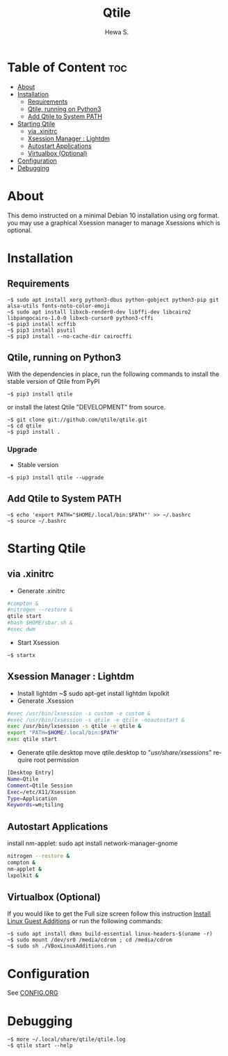 #+TITLE: Qtile
#+AUTHOR: Hewa S.
#+DESCRIPTION: Qtile A full-featured, hackable tiling window manager written and configured in Python
#+LANGUAGE: en
#+PROPERTY: header-args:sh :results none

* Table of Content :toc:
- [[#about][About]]
- [[#installation][Installation]]
  - [[#requirements][Requirements]]
  - [[#qtile-running-on-python3][Qtile, running on Python3]]
  - [[#add-qtile-to-system-path][Add Qtile to System PATH]]
- [[#starting-qtile][Starting Qtile]]
  - [[#via-xinitrc][via .xinitrc]]
  - [[#xsession-manager--lightdm][Xsession Manager : Lightdm]]
  - [[#autostart-applications][Autostart Applications]]
  - [[#virtualbox-optional][Virtualbox (Optional)]]
- [[#configuration][Configuration]]
- [[#debugging][Debugging]]

* About
This demo instructed on a minimal Debian 10 installation using org format.
you may use a graphical Xsession manager to manage Xsessions which is optional.

* Installation
** Requirements
#+begin_example
~$ sudo apt install xorg python3-dbus python-gobject python3-pip git alsa-utils fonts-noto-color-emoji
~$ sudo apt install libxcb-render0-dev libffi-dev libcairo2 libpangocairo-1.0-0 libxcb-cursor0 python3-cffi
~$ pip3 install xcffib
~$ pip3 install psutil
~$ pip3 install --no-cache-dir cairocffi
#+end_example

** Qtile, running on Python3
With the dependencies in place, run the following commands to
install the stable version of Qtile from PyPI
#+begin_example
~$ pip3 install qtile
#+end_example
or install the latest Qtile "DEVELOPMENT" from source.
#+begin_example
~$ git clone git://github.com/qtile/qtile.git
~$ cd qtile
~$ pip3 install .
#+end_example
*** Upgrade
+ Stable version
#+begin_example
~$ pip3 install qtile --upgrade
#+end_example
** Add Qtile to System PATH
#+begin_example
~$ echo 'export PATH="$HOME/.local/bin:$PATH"' >> ~/.bashrc
~$ source ~/.bashrc
#+end_example

* Starting Qtile
** via .xinitrc
+ Generate .xinitrc
#+begin_src sh :tangle ~/.xinitrc :shebang "#!/bin/sh"
#compton &
#nitrogen --restore &
qtile start
#bash $HOME/sbar.sh &
#exec dwm
#+end_src
+ Start Xsession
#+begin_example
~$ startx
#+end_example

** Xsession Manager : Lightdm
+ Install lightdm
   ~$ sudo apt-get install lightdm lxpolkit
+ Generate .Xsession
#+begin_src sh :tangle ~/.Xsession :shebang "#!/bin/sh"
#exec /usr/bin/lxsession -s custom -e custom &
#exec /usr/bin/lxsession -s qtile -e qtile -noautostart &
exec /usr/bin/lxsession -s qtile -e qtile &
export "PATH=$HOME/.local/bin:$PATH"
exec qtile start
#+end_src
+ Generate qtile.desktop
 move qtile.desktop to "/usr/share/xsessions/" require root permission
#+begin_src sh :tangle ~/qtile.desktop
[Desktop Entry]
Name=Qtile
Comment=Qtile Session
Exec=/etc/X11/Xsession
Type=Application
Keywords=wm;tiling
#+end_src

** Autostart Applications
install nm-applet: sudo apt install network-manager-gnome
#+begin_src sh :tangle ~/.config/qtile/autostart.sh :shebang "#!/bin/sh"
nitrogen --restore &
compton &
nm-applet &
lxpolkit &
#+end_src

** Virtualbox (Optional)
If you would like to get the Full size screen follow this
instruction [[https://forums.virtualbox.org/viewtopic.php?t=15679][Install Linux Guest Additions]] or run the following commands:
#+begin_example
~$ sudo apt install dkms build-essential linux-headers-$(uname -r)
~$ sudo mount /dev/sr0 /media/cdrom ; cd /media/cdrom
~$ sudo sh ./VBoxLinuxAdditions.run
#+end_example

* Configuration
See [[https://github.com/Hewame/Dotfiles/blob/master/.config/qtile/CONFIG.ORG][CONFIG.ORG]]
* Debugging
#+begin_example
~$ more ~/.local/share/qtile/qtile.log
~$ qtile start --help
#+end_example

